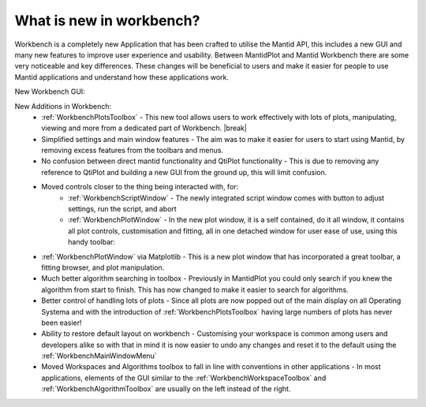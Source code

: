 .. _WorkbenchWhatIsNew:

=========================
What is new in workbench?
=========================
Workbench is a completely new Application that has been crafted to utilise the Mantid API, this includes a new GUI and
many new features to improve user experience and usability. Between MantidPlot and Mantid Workbench there are some very
noticeable and key differences. These changes will be beneficial to users and make it easier for people to use Mantid
applications and understand how these applications work.

New Workbench GUI:

.. image:: ../images/Workbench/Workbench.png
    :width: 1008
    :height: 567
    :align: center

.. |editoroptionsbuttons| image:: ../images/Workbench/Editor/EditorOptionsCloseUp.png

.. |plotstoolbar| image:: ../images/Workbench/PlotWindow/PlotWindowPlotToolBar.png

.. |fitplotwindow| image:: ../images/Workbench/PlotWindow/FitPlotWindow.png

.. |plottoolboxsmallerview| image:: ../images/Workbench/PlotToolbox/PlotToolboxSmallerView.png
    :scale: 70%

.. |break| raw:: html

    <br>

New Additions in Workbench:
    * :ref:`WorkbenchPlotsToolbox` - This new tool allows users to work effectively with lots of plots, manipulating, viewing and more from a dedicated part of Workbench. |break| |plottoolboxsmallerview|
    * Simplified settings and main window features - The aim was to make it easier for users to start using Mantid, by removing excess features from the toolbars and menus.
    * No confusion between direct mantid functionality and QtiPlot functionality - This is due to removing any reference to QtiPlot and building a new GUI from the ground up, this will limit confusion.
    * Moved controls closer to the thing being interacted with, for:
        * :ref:`WorkbenchScriptWindow` - The newly integrated script window comes with button to adjust settings, run the script, and abort |editoroptionsbuttons|
        * :ref:`WorkbenchPlotWindow` - In the new plot window, it is a self contained, do it all window, it contains all plot controls, customisation and fitting, all in one detached window for user ease of use, using this handy toolbar: |plotstoolbar|
    * :ref:`WorkbenchPlotWindow` via Matplotlib - This is a new plot window that has incorporated a great toolbar, a fitting browser, and plot manipulation. |fitplotwindow|
    * Much better algorithm searching in toolbox - Previously in MantidPlot you could only search if you knew the algorithm from start to finish. This has now changed to make it easier to search for algorithms.
    * Better control of handling lots of plots - Since all plots are now popped out of the main display on all Operating Systema and with the introduction of :ref:`WorkbenchPlotsToolbox` having large numbers of plots has never been easier!
    * Ability to restore default layout on workbench - Customising your workspace is common among users and developers alike so with that in mind it is now easier to undo any changes and reset it to the default using the :ref:`WorkbenchMainWindowMenu`
    * Moved Workspaces and Algorithms toolbox to fall in line with conventions in other applications - In most applications, elements of the GUI similar to the :ref:`WorkbenchWorkspaceToolbox` and :ref:`WorkbenchAlgorithmToolbox` are usually on the left instead of the right.